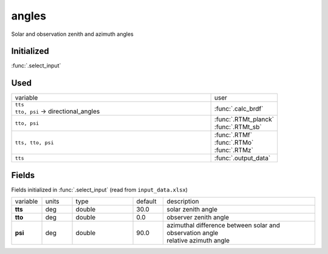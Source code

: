angles
=======

Solar and observation zenith and azimuth angles

Initialized
""""""""""""

:func:`.select_input`

Used
"""""
.. list-table::
    :widths: 75 25

    * - variable
      - user
    * - | ``tts``
        | ``tto, psi`` -> directional_angles
      - :func:`.calc_brdf`
    * - ``tto, psi``
      - | :func:`.RTMt_planck`
        | :func:`.RTMt_sb`
    * - ``tts, tto, psi``
      - | :func:`.RTMf`
        | :func:`.RTMo`
        | :func:`.RTMz`
    * - ``tts``
      - :func:`.output_data`


Fields
"""""""

Fields initialized in :func:`.select_input` (read from ``input_data.xlsx``)

.. list-table::
    :widths: 10 10 20 10 50

    * - variable
      - units
      - type
      - default
      - description
    * - **tts**
      - deg
      - double
      - 30.0
      - solar zenith angle
    * - **tto**
      - deg
      - double
      - 0.0
      - observer zenith angle
    * - **psi**
      - deg
      - double
      - 90.0
      - | azimuthal difference between solar and observation angle
        | relative azimuth angle
